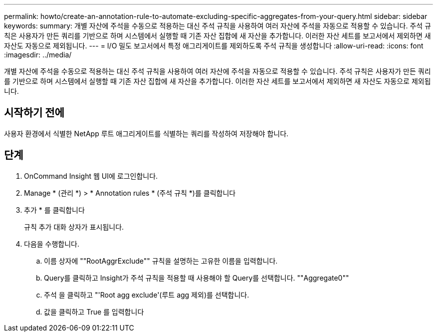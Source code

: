 ---
permalink: howto/create-an-annotation-rule-to-automate-excluding-specific-aggregates-from-your-query.html 
sidebar: sidebar 
keywords:  
summary: 개별 자산에 주석을 수동으로 적용하는 대신 주석 규칙을 사용하여 여러 자산에 주석을 자동으로 적용할 수 있습니다. 주석 규칙은 사용자가 만든 쿼리를 기반으로 하며 시스템에서 실행할 때 기존 자산 집합에 새 자산을 추가합니다. 이러한 자산 세트를 보고서에서 제외하면 새 자산도 자동으로 제외됩니다. 
---
= I/O 밀도 보고서에서 특정 애그리게이트를 제외하도록 주석 규칙을 생성합니다
:allow-uri-read: 
:icons: font
:imagesdir: ../media/


[role="lead"]
개별 자산에 주석을 수동으로 적용하는 대신 주석 규칙을 사용하여 여러 자산에 주석을 자동으로 적용할 수 있습니다. 주석 규칙은 사용자가 만든 쿼리를 기반으로 하며 시스템에서 실행할 때 기존 자산 집합에 새 자산을 추가합니다. 이러한 자산 세트를 보고서에서 제외하면 새 자산도 자동으로 제외됩니다.



== 시작하기 전에

사용자 환경에서 식별한 NetApp 루트 애그리게이트를 식별하는 쿼리를 작성하여 저장해야 합니다.



== 단계

. OnCommand Insight 웹 UI에 로그인합니다.
. Manage * (관리 *) > * Annotation rules * (주석 규칙 *)를 클릭합니다
. 추가 * 를 클릭합니다
+
규칙 추가 대화 상자가 표시됩니다.

. 다음을 수행합니다.
+
.. 이름 상자에 ""RootAggrExclude"" 규칙을 설명하는 고유한 이름을 입력합니다.
.. Query를 클릭하고 Insight가 주석 규칙을 적용할 때 사용해야 할 Query를 선택합니다. ""Aggregate0""
.. 주석 을 클릭하고 "'Root agg exclude'(루트 agg 제외)를 선택합니다.
.. 값을 클릭하고 True 를 입력합니다



